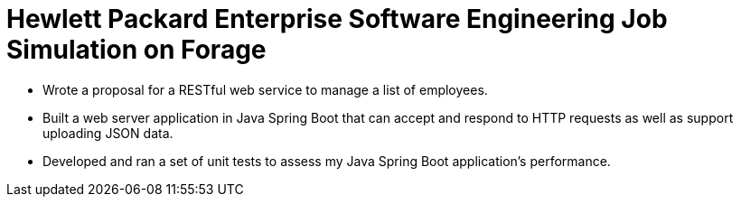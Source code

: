 # Hewlett Packard Enterprise Software Engineering Job Simulation on Forage

- Wrote a proposal for a RESTful web service to manage a list of employees.
- Built a web server application in Java Spring Boot that can accept and respond to HTTP requests as well as support uploading JSON data.
- Developed and ran a set of unit tests to assess my Java Spring Boot application’s performance.

